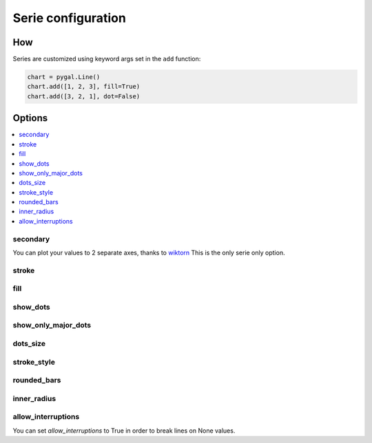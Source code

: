 Serie configuration
===================

How
---

Series are customized using keyword args set in the ``add`` function:

.. code-block:: python

   chart = pygal.Line()
   chart.add([1, 2, 3], fill=True)
   chart.add([3, 2, 1], dot=False)



Options
-------

.. contents::
   :local:


secondary
~~~~~~~~~

You can plot your values to 2 separate axes, thanks to `wiktorn <https://github.com/wiktorn>`_
This is the only serie only option.

.. pygal-code::

  chart = pygal.Line(title=u'Some different points')
  chart.x_labels = ('one', 'two', 'three')
  chart.add('line', [.0002, .0005, .00035])
  chart.add('other line', [1000, 2000, 7000], secondary=True)


stroke
~~~~~~

.. pygal-code::

  xy_chart = pygal.XY(stroke=False)
  xy_chart.title = 'Correlation'
  xy_chart.add('A', [(0, 0), (.1, .2), (.3, .1), (.5, 1), (.8, .6), (1, 1.08), (1.3, 1.1), (2, 3.23), (2.43, 2)])
  xy_chart.add('B', [(.1, .15), (.12, .23), (.4, .3), (.6, .4), (.21, .21), (.5, .3), (.6, .8), (.7, .8)])
  xy_chart.add('C', [(.05, .01), (.13, .02), (1.5, 1.7), (1.52, 1.6), (1.8, 1.63), (1.5, 1.82), (1.7, 1.23), (2.1, 2.23), (2.3, 1.98)])
  xy_chart.add('Correl', [(0, 0), (2.8, 2.4)], stroke=True)


fill
~~~~

.. pygal-code::

  chart = pygal.Line()
  chart.add('line', [.0002, .0005, .00035], fill=True)
  chart.add('line', [.0004, .0009, .001])


show_dots
~~~~~~~~~

.. pygal-code::

  chart = pygal.Line()
  chart.add('line', [.0002, .0005, .00035], show_dots=False)
  chart.add('line', [.0004, .0009, .001])


show_only_major_dots
~~~~~~~~~~~~~~~~~~~~


.. pygal-code::

  chart = pygal.Line()
  chart.add('line', range(12))
  chart.add('line', range(12)[::-1], show_only_major_dots=True)
  chart.x_labels = map(str, range(12))
  chart.x_labels_major = ['2', '4', '8', '11']


dots_size
~~~~~~~~~


.. pygal-code::

  chart = pygal.Line()
  chart.add('line', [.0002, .0005, .00035], dots_size=4)
  chart.add('line', [.0004, .0009, .001], dots_size=12)


stroke_style
~~~~~~~~~~~~

.. pygal-code::

  chart = pygal.Line()
  chart.add('line', [.0002, .0005, .00035], stroke_style={'width': 5, 'dasharray': '3, 6', 'linecap': 'round', 'linejoin': 'round'})
  chart.add('line', [.0004, .0009, .001], stroke_style={'width': 2, 'dasharray': '3, 6, 12, 24'})


rounded_bars
~~~~~~~~~~~~


.. pygal-code::

   chart = pygal.Bar()
   for i in range(10):
     chart.add(str(i), i, rounded_bars=2 * i)


inner_radius
~~~~~~~~~~~~


.. pygal-code::

   chart = pygal.Pie()
   for i in range(10):
     chart.add(str(i), i, inner_radius=(10 - i) / 10)



allow_interruptions
~~~~~~~~~~~~~~~~~~~

You can set `allow_interruptions` to True in order to break lines on None values.

.. pygal-code::

  interrupted_chart = pygal.Line()
  interrupted_chart.add(
    'Temperature', [22, 34, 43, 12, None, 12, 55, None, 56],
    allow_interruptions=True)
  interrupted_chart.add(
    'Temperature', [11, 17, 21.5, 6, None, 6, 27.5, None, 28])
